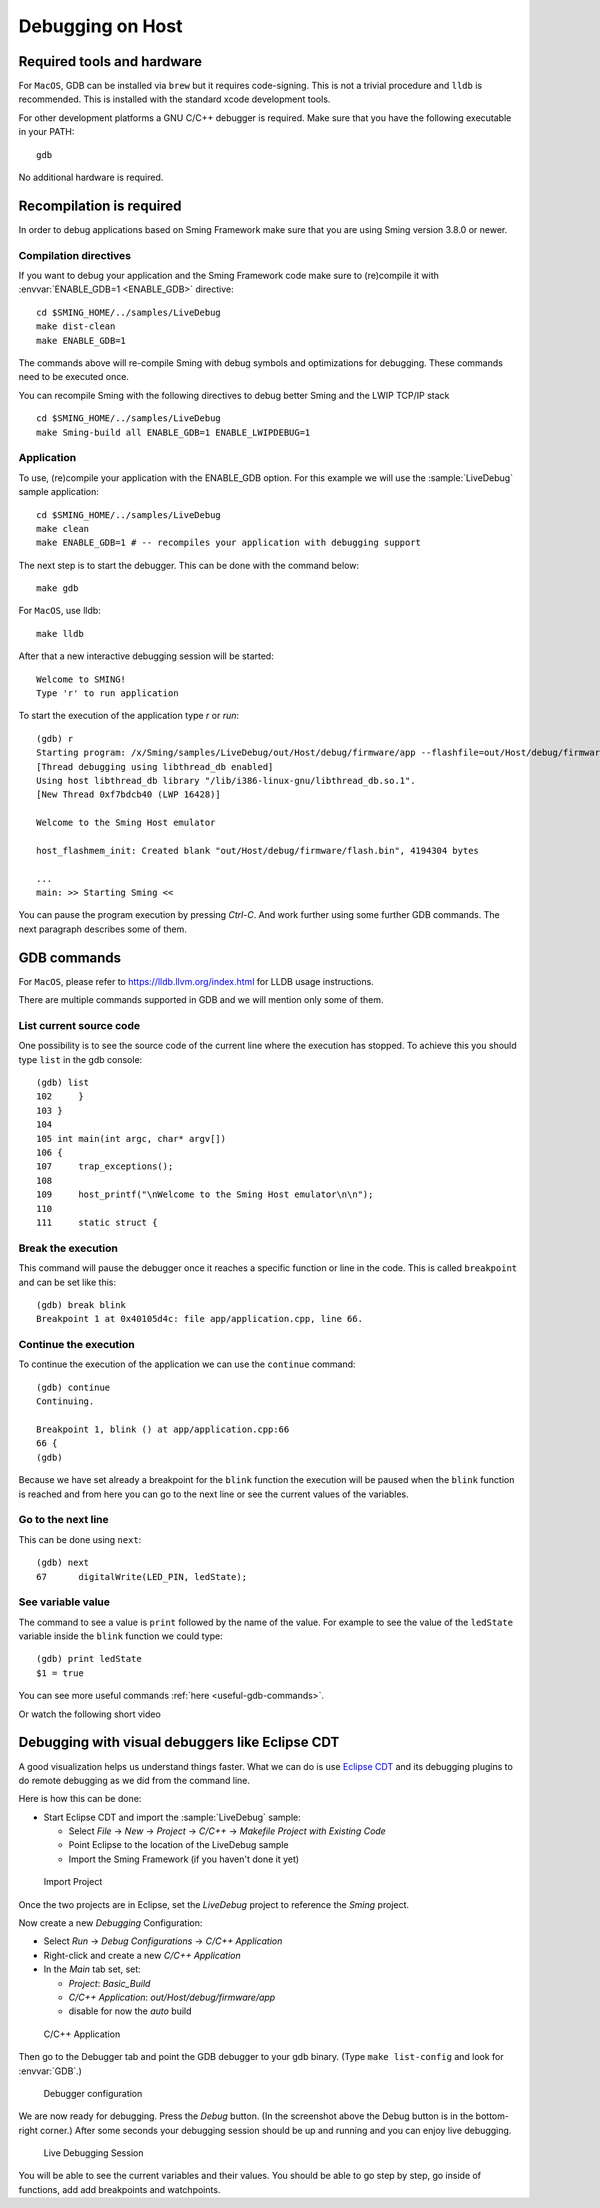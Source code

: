 Debugging on Host
====================

Required tools and hardware
---------------------------

For ``MacOS``, GDB can be installed via ``brew`` but it requires code-signing.
This is not a trivial procedure and ``lldb`` is recommended.
This is installed with the standard xcode development tools.

For other development platforms a GNU C/C++ debugger is required.
Make sure that you have the following executable in your PATH::

    gdb

No additional hardware is required.

Recompilation is required
-------------------------

In order to debug applications based on Sming Framework make sure that
you are using Sming version 3.8.0 or newer.

Compilation directives
~~~~~~~~~~~~~~~~~~~~~~

If you want to debug your application and the Sming Framework code make sure to
(re)compile it with :envvar:`ENABLE_GDB=1 <ENABLE_GDB>` directive::

   cd $SMING_HOME/../samples/LiveDebug
   make dist-clean
   make ENABLE_GDB=1

The commands above will re-compile Sming with debug symbols and
optimizations for debugging. These commands need to be executed once.

You can recompile Sming with the following directives to debug better Sming and the LWIP TCP/IP stack ::

   cd $SMING_HOME/../samples/LiveDebug
   make Sming-build all ENABLE_GDB=1 ENABLE_LWIPDEBUG=1

Application
~~~~~~~~~~~

To use, (re)compile your application with the ENABLE_GDB option.
For this example we will use the :sample:`LiveDebug` sample application::

   cd $SMING_HOME/../samples/LiveDebug
   make clean
   make ENABLE_GDB=1 # -- recompiles your application with debugging support

The next step is to start the debugger. This can be done with the command below::

   make gdb

For ``MacOS``, use lldb::

   make lldb

After that a new interactive debugging session will be started::

   Welcome to SMING!
   Type 'r' to run application

To start the execution of the application type `r` or `run`::

   (gdb) r
   Starting program: /x/Sming/samples/LiveDebug/out/Host/debug/firmware/app --flashfile=out/Host/debug/firmware/flash.bin --flashsize=4M --pause
   [Thread debugging using libthread_db enabled]
   Using host libthread_db library "/lib/i386-linux-gnu/libthread_db.so.1".
   [New Thread 0xf7bdcb40 (LWP 16428)]

   Welcome to the Sming Host emulator

   host_flashmem_init: Created blank "out/Host/debug/firmware/flash.bin", 4194304 bytes

   ...
   main: >> Starting Sming <<

You can pause the program execution by pressing `Ctrl-C`.  And work further using some further GDB commands. The next paragraph describes some of them.

GDB commands
------------

For ``MacOS``, please refer to https://lldb.llvm.org/index.html for LLDB usage instructions.

There are multiple commands supported in GDB and we will mention only some of them.

List current source code
~~~~~~~~~~~~~~~~~~~~~~~~

One possibility is to see the source code of the current line where the
execution has stopped. To achieve this you should type ``list`` in the gdb
console::

    (gdb) list
    102     }
    103 }
    104
    105 int main(int argc, char* argv[])
    106 {
    107     trap_exceptions();
    108
    109     host_printf("\nWelcome to the Sming Host emulator\n\n");
    110
    111     static struct {

Break the execution
~~~~~~~~~~~~~~~~~~~

This command will pause the debugger once it reaches a specific function
or line in the code. This is called ``breakpoint`` and can be set like this::

   (gdb) break blink
   Breakpoint 1 at 0x40105d4c: file app/application.cpp, line 66.

Continue the execution
~~~~~~~~~~~~~~~~~~~~~~

To continue the execution of the application we can use the ``continue``
command::

   (gdb) continue
   Continuing.

   Breakpoint 1, blink () at app/application.cpp:66
   66 {
   (gdb)

Because we have set already a breakpoint for the ``blink`` function the
execution will be paused when the ``blink`` function is reached and from
here you can go to the next line or see the current values of the
variables.

Go to the next line
~~~~~~~~~~~~~~~~~~~

This can be done using ``next``::

   (gdb) next
   67      digitalWrite(LED_PIN, ledState);

See variable value
~~~~~~~~~~~~~~~~~~

The command to see a value is ``print`` followed by the name of the
value. For example to see the value of the ``ledState`` variable inside
the ``blink`` function we could type::

   (gdb) print ledState
   $1 = true

You can see more useful commands :ref:`here <useful-gdb-commands>`.

Or watch the following short video

.. image:: https://img.youtube.com/vi/hVwSX_7Ey8c/3.jpg
   :target: https://www.youtube.com/watch?v=hVwSX_7Ey8c

Debugging with visual debuggers like Eclipse CDT
------------------------------------------------

A good visualization helps us understand things faster. What we can do
is use `Eclipse CDT <https://eclipse.org/cdt/downloads.php>`__ and its
debugging plugins to do remote debugging as we did from the command
line.

Here is how this can be done:

- Start Eclipse CDT and import the :sample:`LiveDebug` sample:

  - Select *File* -> *New* -> *Project* -> *C/C++* -> *Makefile Project with Existing Code*
  - Point Eclipse to the location of the LiveDebug sample
  - Import the Sming Framework (if you haven't done it yet)

.. figure:: debugging-1.png
   :alt: Import Project

   Import Project

Once the two projects are in Eclipse, set the *LiveDebug* project to
reference the *Sming* project.

Now create a new *Debugging* Configuration:

- Select *Run* -> *Debug Configurations* -> *C/C++ Application*
- Right-click and create a new *C/C++ Application*
- In the *Main* tab set, set:

  - *Project*: *Basic_Build*
  - *C/C++ Application*: *out/Host/debug/firmware/app*
  - disable for now the *auto* build

.. figure:: debugging-2.png
   :alt: C/C++ Application

   C/C++ Application

Then go to the Debugger tab and point the GDB debugger to your
gdb binary. (Type ``make list-config`` and look for :envvar:`GDB`.)

.. figure:: debugging-3.png
   :alt: Debugger configuration

   Debugger configuration

We are now ready for debugging. Press the *Debug* button. (In the
screenshot above the Debug button is in the bottom-right corner.) After
some seconds your debugging session should be up and running and you can
enjoy live debugging.

.. figure:: eclipse.png
   :alt: Live Debugging Session

   Live Debugging Session

You will be able to see the current variables and their values. You
should be able to go step by step, go inside of functions, add
add breakpoints and watchpoints.